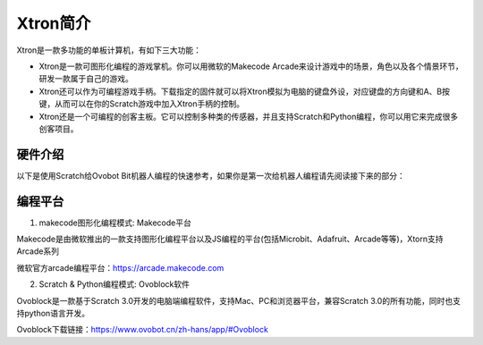 Xtron简介
==========

Xtron是一款多功能的单板计算机，有如下三大功能：

* Xtron是一款可图形化编程的游戏掌机。你可以用微软的Makecode Arcade来设计游戏中的场景，角色以及各个情景环节，研发一款属于自己的游戏。

* Xtron还可以作为可编程游戏手柄。下载指定的固件就可以将Xtron模拟为电脑的键盘外设，对应键盘的方向键和A、B按键，从而可以在你的Scratch游戏中加入Xtron手柄的控制。

* Xtron还是一个可编程的创客主板。它可以控制多种类的传感器，并且支持Scratch和Python编程，你可以用它来完成很多创客项目。

硬件介绍
-----------------------

以下是使用Scratch给Ovobot Bit机器人编程的快速参考，如果你是第一次给机器人编程请先阅读接下来的部分：


编程平台
-------------

1. makecode图形化编程模式: Makecode平台

Makecode是由微软推出的一款支持图形化编程平台以及JS编程的平台(包括Microbit、Adafruit、Arcade等等)，Xtorn支持Arcade系列

微软官方arcade编程平台：https://arcade.makecode.com

2. Scratch & Python编程模式: Ovoblock软件

Ovoblock是一款基于Scratch 3.0开发的电脑端编程软件，支持Mac、PC和浏览器平台，兼容Scratch 3.0的所有功能，同时也支持python语言开发。

Ovoblock下载链接：https://www.ovobot.cn/zh-hans/app/#Ovoblock

